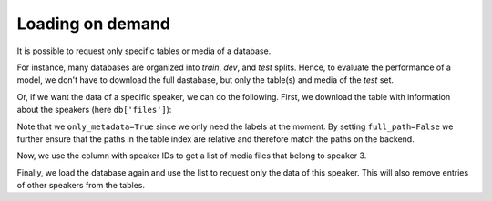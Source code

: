 Loading on demand
=================

.. jupyter-execute::
    :hide-code:
    :hide-output:

    import pandas as pd


    def series_to_html(self):
        df = self.to_frame()
        df.columns = ['']
        return df._repr_html_()
    setattr(pd.Series, '_repr_html_', series_to_html)


    def index_to_html(self):
        return self.to_frame(index=False)._repr_html_()
    setattr(pd.Index, '_repr_html_', index_to_html)


It is possible to request only
specific tables or media of a database.

For instance, many databases are organized
into *train*, *dev*, and *test* splits.
Hence, to evaluate the performance of a model,
we don't have to download the full dastabase,
but only the table(s) and media of the *test* set.

Or, if we want the data of a specific speaker,
we can do the following.
First, we download the table with information
about the speakers (here ``db['files']``):

.. jupyter-execute::

    import audb2


    db = audb2.load(
        'emodb',
        version='1.0.1',
        tables=['files'],
        only_metadata=True,
        full_path=False,
    )
    db.tables

Note that we ``only_metadata=True``
since we only need the labels at the moment.
By setting ``full_path=False``
we further ensure that the paths
in the table index are relative
and therefore match the paths on the backend.

.. jupyter-execute::

    speaker = db['files']['speaker'].get()
    speaker

Now, we use the column with speaker IDs
to get a list of media files
that belong to speaker 3.

.. jupyter-execute::

    media = db['files'].files[speaker == 3]
    media

Finally, we load the database again
and use the list to request
only the data of this speaker.
This will also remove
entries of other speakers
from the tables.

.. jupyter-execute::

    db = audb2.load(
        'emodb',
        version='1.0.1',
        media=media,
    )
    db['emotion'].get()
